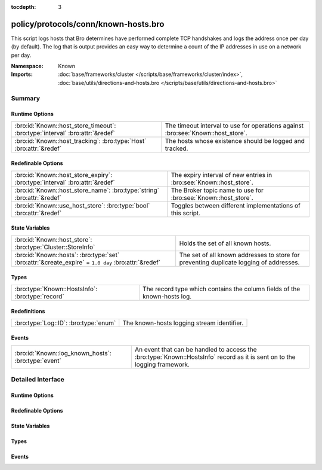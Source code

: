 :tocdepth: 3

policy/protocols/conn/known-hosts.bro
=====================================
.. bro:namespace:: Known

This script logs hosts that Bro determines have performed complete TCP 
handshakes and logs the address once per day (by default).  The log that 
is output provides an easy way to determine a count of the IP addresses in
use on a network per day.

:Namespace: Known
:Imports: :doc:`base/frameworks/cluster </scripts/base/frameworks/cluster/index>`, :doc:`base/utils/directions-and-hosts.bro </scripts/base/utils/directions-and-hosts.bro>`

Summary
~~~~~~~
Runtime Options
###############
============================================================================ =======================================================
:bro:id:`Known::host_store_timeout`: :bro:type:`interval` :bro:attr:`&redef` The timeout interval to use for operations against
                                                                             :bro:see:`Known::host_store`.
:bro:id:`Known::host_tracking`: :bro:type:`Host` :bro:attr:`&redef`          The hosts whose existence should be logged and tracked.
============================================================================ =======================================================

Redefinable Options
###################
=========================================================================== ===================================================================
:bro:id:`Known::host_store_expiry`: :bro:type:`interval` :bro:attr:`&redef` The expiry interval of new entries in :bro:see:`Known::host_store`.
:bro:id:`Known::host_store_name`: :bro:type:`string` :bro:attr:`&redef`     The Broker topic name to use for :bro:see:`Known::host_store`.
:bro:id:`Known::use_host_store`: :bro:type:`bool` :bro:attr:`&redef`        Toggles between different implementations of this script.
=========================================================================== ===================================================================

State Variables
###############
=================================================================================================== =================================================================
:bro:id:`Known::host_store`: :bro:type:`Cluster::StoreInfo`                                         Holds the set of all known hosts.
:bro:id:`Known::hosts`: :bro:type:`set` :bro:attr:`&create_expire` = ``1.0 day`` :bro:attr:`&redef` The set of all known addresses to store for preventing duplicate 
                                                                                                    logging of addresses.
=================================================================================================== =================================================================

Types
#####
================================================ ========================================================================
:bro:type:`Known::HostsInfo`: :bro:type:`record` The record type which contains the column fields of the known-hosts log.
================================================ ========================================================================

Redefinitions
#############
===================================== ==========================================
:bro:type:`Log::ID`: :bro:type:`enum` The known-hosts logging stream identifier.
===================================== ==========================================

Events
######
=================================================== =======================================================================
:bro:id:`Known::log_known_hosts`: :bro:type:`event` An event that can be handled to access the :bro:type:`Known::HostsInfo`
                                                    record as it is sent on to the logging framework.
=================================================== =======================================================================


Detailed Interface
~~~~~~~~~~~~~~~~~~
Runtime Options
###############
.. bro:id:: Known::host_store_timeout

   :Type: :bro:type:`interval`
   :Attributes: :bro:attr:`&redef`
   :Default: ``15.0 secs``

   The timeout interval to use for operations against
   :bro:see:`Known::host_store`.

.. bro:id:: Known::host_tracking

   :Type: :bro:type:`Host`
   :Attributes: :bro:attr:`&redef`
   :Default: ``ALL_HOSTS``

   The hosts whose existence should be logged and tracked.
   See :bro:type:`Host` for possible choices.

Redefinable Options
###################
.. bro:id:: Known::host_store_expiry

   :Type: :bro:type:`interval`
   :Attributes: :bro:attr:`&redef`
   :Default: ``1.0 day``

   The expiry interval of new entries in :bro:see:`Known::host_store`.
   This also changes the interval at which hosts get logged.

.. bro:id:: Known::host_store_name

   :Type: :bro:type:`string`
   :Attributes: :bro:attr:`&redef`
   :Default: ``"bro/known/hosts"``

   The Broker topic name to use for :bro:see:`Known::host_store`.

.. bro:id:: Known::use_host_store

   :Type: :bro:type:`bool`
   :Attributes: :bro:attr:`&redef`
   :Default: ``T``

   Toggles between different implementations of this script.
   When true, use a Broker data store, else use a regular Bro set
   with keys uniformly distributed over proxy nodes in cluster
   operation.

State Variables
###############
.. bro:id:: Known::host_store

   :Type: :bro:type:`Cluster::StoreInfo`
   :Default:

   ::

      {
         name=<uninitialized>
         store=<uninitialized>
         master_node=""
         master=F
         backend=Broker::MEMORY
         options=[sqlite=[path=""], rocksdb=[path=""]]
         clone_resync_interval=10.0 secs
         clone_stale_interval=5.0 mins
         clone_mutation_buffer_interval=2.0 mins
      }

   Holds the set of all known hosts.  Keys in the store are addresses
   and their associated value will always be the "true" boolean.

.. bro:id:: Known::hosts

   :Type: :bro:type:`set` [:bro:type:`addr`]
   :Attributes: :bro:attr:`&create_expire` = ``1.0 day`` :bro:attr:`&redef`
   :Default: ``{}``

   The set of all known addresses to store for preventing duplicate 
   logging of addresses.  It can also be used from other scripts to 
   inspect if an address has been seen in use.
   Maintain the list of known hosts for 24 hours so that the existence
   of each individual address is logged each day.
   
   In cluster operation, this set is distributed uniformly across
   proxy nodes.

Types
#####
.. bro:type:: Known::HostsInfo

   :Type: :bro:type:`record`

      ts: :bro:type:`time` :bro:attr:`&log`
         The timestamp at which the host was detected.

      host: :bro:type:`addr` :bro:attr:`&log`
         The address that was detected originating or responding to a
         TCP connection.

   The record type which contains the column fields of the known-hosts log.

Events
######
.. bro:id:: Known::log_known_hosts

   :Type: :bro:type:`event` (rec: :bro:type:`Known::HostsInfo`)

   An event that can be handled to access the :bro:type:`Known::HostsInfo`
   record as it is sent on to the logging framework.


